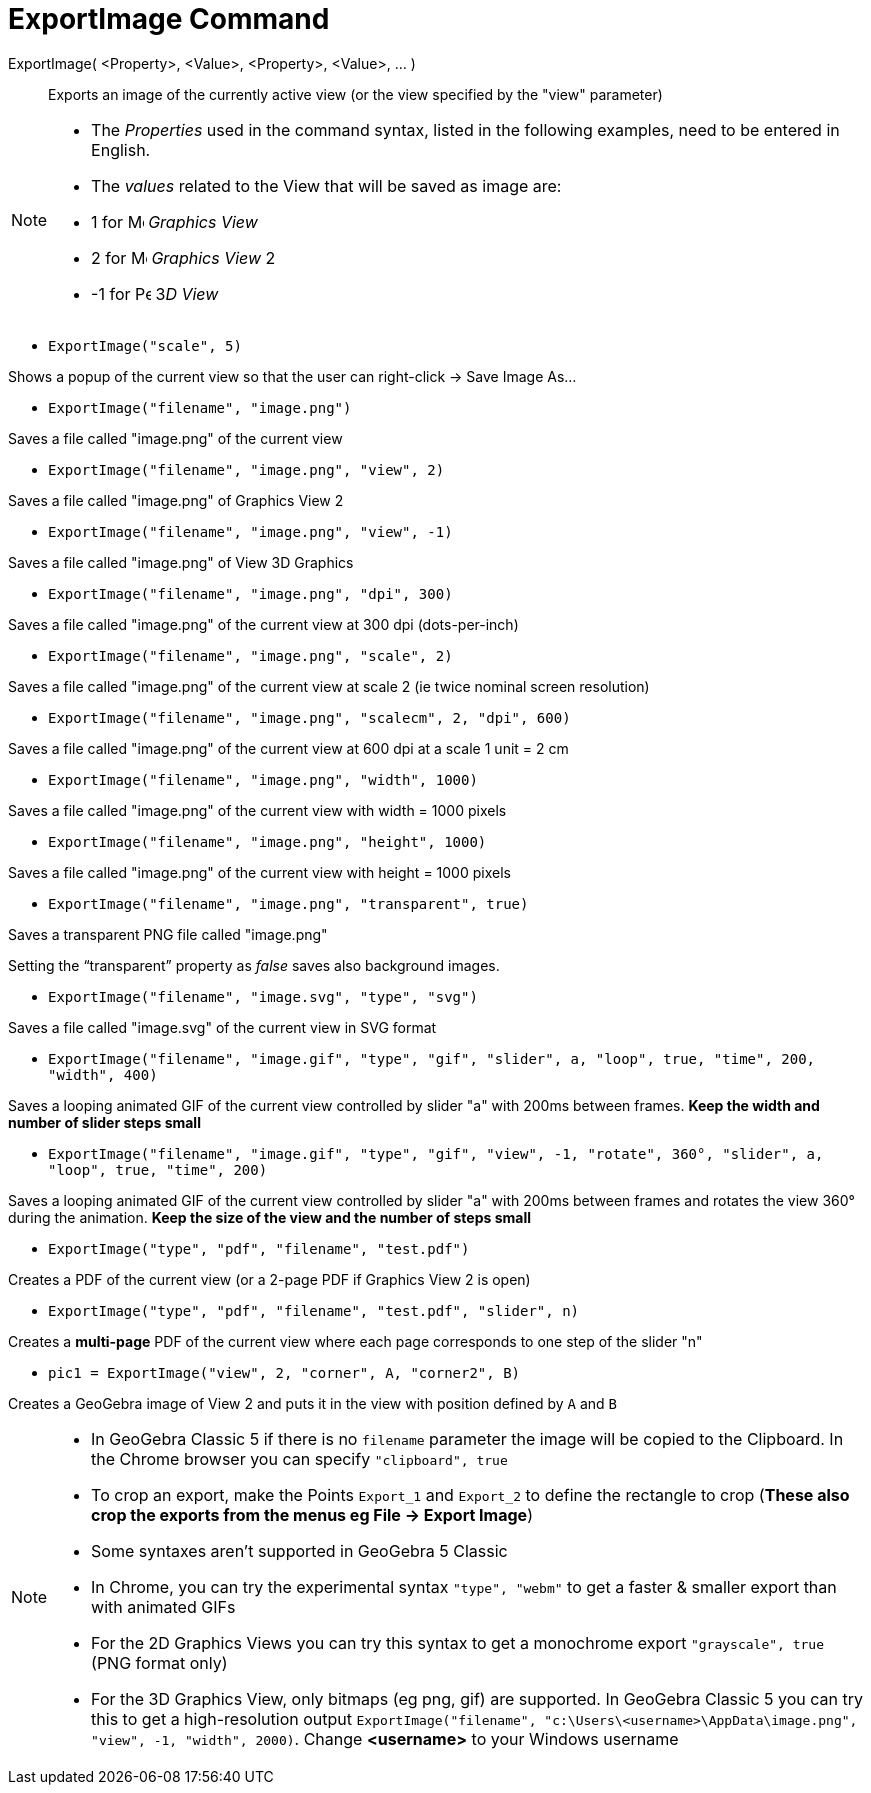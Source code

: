 = ExportImage Command
:page-en: commands/ExportImage
ifdef::env-github[:imagesdir: /en/modules/ROOT/assets/images]

ExportImage( <Property>, <Value>, <Property>, <Value>, ... )::
  Exports an image of the currently active view (or the view specified by the "view" parameter)

[NOTE]
====

* The _Properties_ used in the command syntax, listed in the following examples, need to be entered in English.
* The _values_ related to the View that will be saved as image are:

* 1 for image:16px-Menu_view_graphics.svg.png[Menu view graphics.svg,width=16,height=16] _Graphics View_
* 2 for image:16px-Menu_view_graphics2.svg.png[Menu view graphics2.svg,width=16,height=16] _Graphics View_ 2
* -1 for image:16px-Perspectives_algebra_3Dgraphics.svg.png[Perspectives algebra 3Dgraphics.svg,width=16,height=16] 3__D
View__

====

[EXAMPLE]
====

* `++ExportImage("scale", 5)++`

Shows a popup of the current view so that the user can right-click -> Save Image As...

* `++ExportImage("filename", "image.png")++`

Saves a file called "image.png" of the current view

* `++ExportImage("filename", "image.png", "view", 2)++`

Saves a file called "image.png" of Graphics View 2

* `++ExportImage("filename", "image.png", "view", -1)++`

Saves a file called "image.png" of View 3D Graphics

* `++ExportImage("filename", "image.png", "dpi", 300)++`

Saves a file called "image.png" of the current view at 300 dpi (dots-per-inch)

* `++ExportImage("filename", "image.png", "scale", 2)++`

Saves a file called "image.png" of the current view at scale 2 (ie twice nominal screen resolution)

* `++ExportImage("filename", "image.png", "scalecm", 2, "dpi", 600)++`

Saves a file called "image.png" of the current view at 600 dpi at a scale 1 unit = 2 cm

* `++ExportImage("filename", "image.png", "width", 1000)++`

Saves a file called "image.png" of the current view with width = 1000 pixels

* `++ExportImage("filename", "image.png", "height", 1000)++`

Saves a file called "image.png" of the current view with height = 1000 pixels

* `++ExportImage("filename", "image.png", "transparent", true)++`

Saves a transparent PNG file called "image.png"

Setting the “transparent” property as _false_ saves also background images.

* `++ExportImage("filename", "image.svg", "type", "svg")++`

Saves a file called "image.svg" of the current view in SVG format

* `++ExportImage("filename", "image.gif", "type", "gif", "slider", a, "loop", true, "time", 200, "width", 400)++`

Saves a looping animated GIF of the current view controlled by slider "a" with 200ms between frames. *Keep the width and
number of slider steps small*

* `++ExportImage("filename", "image.gif", "type", "gif", "view", -1, "rotate", 360°, "slider", a, "loop", true, "time", 200)++`

Saves a looping animated GIF of the current view controlled by slider "a" with 200ms between frames and rotates the view
360° during the animation. *Keep the size of the view and the number of steps small*

* `++ExportImage("type", "pdf", "filename", "test.pdf")++`

Creates a PDF of the current view (or a 2-page PDF if Graphics View 2 is open)

* `++ExportImage("type", "pdf", "filename", "test.pdf", "slider", n)++`

Creates a *multi-page* PDF of the current view where each page corresponds to one step of the slider "n"

* `++pic1 = ExportImage("view", 2, "corner", A, "corner2", B)++`

Creates a GeoGebra image of View 2 and puts it in the view with position defined by `++A++` and `++B++`

====

[NOTE]
====

* In GeoGebra Classic 5 if there is no `++filename++` parameter the image will be copied to the Clipboard. In the Chrome
browser you can specify `++"clipboard", true++`
* To crop an export, make the Points `++Export_1++` and `++Export_2++` to define the rectangle to crop (*These also crop
the exports from the menus eg File -> Export Image*)
* Some syntaxes aren't supported in GeoGebra 5 Classic
* In Chrome, you can try the experimental syntax `++"type", "webm"++` to get a faster & smaller export than with
animated GIFs
* For the 2D Graphics Views you can try this syntax to get a monochrome export `++"grayscale", true++` (PNG format only)
* For the 3D Graphics View, only bitmaps (eg png, gif) are supported. In GeoGebra Classic 5 you can try this to get a
high-resolution output
`++ExportImage("filename", "c:\Users\<username>\AppData\image.png", "view", -1, "width", 2000)++`. Change *<username>*
to your Windows username

====
